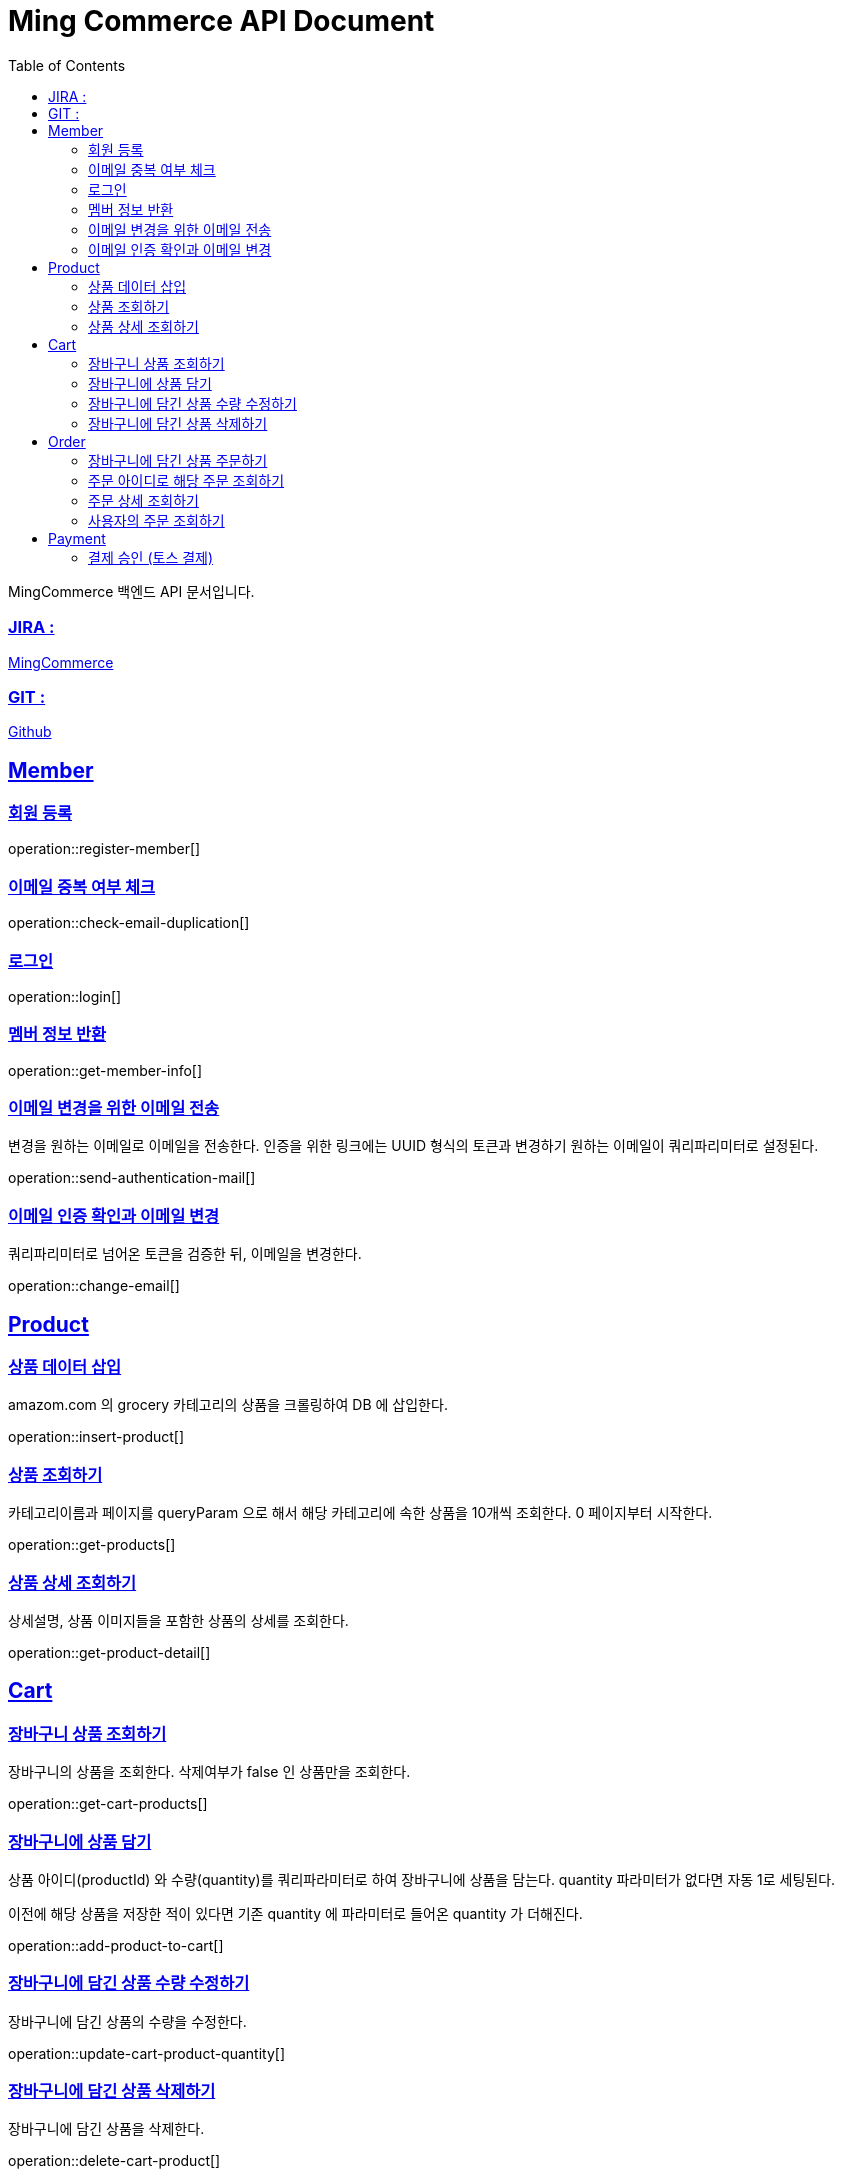 ifndef::snippets[]
:snippets: build/generated-snippets
endif::[]
:doctitle: Ming Commerce API Document
:doctype: book
:icons: font
:source-highlighter: highlightjs
:toc: left
:toclevels: 4
:sectlinks:

MingCommerce 백엔드 API 문서입니다.

=== JIRA :

https://ming-commerce.atlassian.net/jira/software/projects/MING/boards/4/roadmap[MingCommerce]

=== GIT :

https://github.com/ming-veloper/ming-commerce[Github]

== Member

=== 회원 등록

operation::register-member[]

=== 이메일 중복 여부 체크

operation::check-email-duplication[]

=== 로그인

operation::login[]

=== 멤버 정보 반환

operation::get-member-info[]

=== 이메일 변경을 위한 이메일 전송

변경을 원하는 이메일로 이메일을 전송한다.
인증을 위한 링크에는 UUID 형식의 토큰과 변경하기 원하는 이메일이 쿼리파리미터로 설정된다.

operation::send-authentication-mail[]

=== 이메일 인증 확인과 이메일 변경

쿼리파리미터로 넘어온 토큰을 검증한 뒤, 이메일을 변경한다.

operation::change-email[]

== Product

=== 상품 데이터 삽입

amazom.com 의 grocery 카테고리의 상품을 크롤링하여 DB 에 삽입한다.

operation::insert-product[]

=== 상품 조회하기

카테고리이름과 페이지를 queryParam 으로 해서 해당 카테고리에 속한 상품을 10개씩 조회한다. 0 페이지부터 시작한다.

operation::get-products[]

=== 상품 상세 조회하기

상세설명, 상품 이미지들을 포함한 상품의 상세를 조회한다.

operation::get-product-detail[]

== Cart

=== 장바구니 상품 조회하기

장바구니의 상품을 조회한다. 삭제여부가 false 인 상품만을 조회한다.

operation::get-cart-products[]

=== 장바구니에 상품 담기

상품 아이디(productId) 와 수량(quantity)를 쿼리파라미터로 하여 장바구니에 상품을 담는다.
quantity 파라미터가 없다면 자동 1로 세팅된다.

이전에 해당 상품을 저장한 적이 있다면 기존 quantity 에 파라미터로 들어온 quantity 가 더해진다.

operation::add-product-to-cart[]

=== 장바구니에 담긴 상품 수량 수정하기

장바구니에 담긴 상품의 수량을 수정한다.

operation::update-cart-product-quantity[]

=== 장바구니에 담긴 상품 삭제하기

장바구니에 담긴 상품을 삭제한다.

operation::delete-cart-product[]

== Order

=== 장바구니에 담긴 상품 주문하기

장바구니에 담긴 상품을 주문한다.
CartLine 의 고유 id인 uuid 로 장바구니 안의 상품을 선택하여 주문할 수 있다.

operation::order[]

=== 주문 아이디로 해당 주문 조회하기

주문 ID 를 쿼리 파라미터로 하여 주문을 조회한다.
해당 주문 조회에 권한이 있는 사용자만 조회가 가능하다.

operation::get-order-by-id[]

=== 주문 상세 조회하기

주문 ID 를 쿼리 파리미터로 하여 주문 상세를 조회한다.

operation::get-order-detail[]

=== 사용자의 주문 조회하기

사용자의 주문을 페이징하여 조회한다.
각 주문의 주문 아이디, 주문 이름, 총 결제 금액, 주문 이름, 주문썸네일, 주문생성일자를 반환한다.

operation::get-my-order[]

== Payment

=== 결제 승인 (토스 결제)

결제 요청 검증 후 결제를 승인한다.

operation::payment-approval[]
